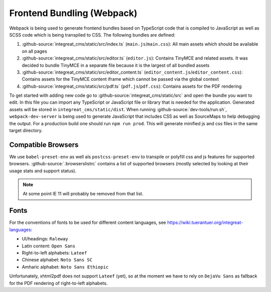 ***************************
Frontend Bundling (Webpack)
***************************

Webpack is being used to generate frontend bundles based on TypeScript code that is compiled to JavaScript as well as SCSS code which is being transpiled to CSS. The following bundles are defined:

1. :github-source:`integreat_cms/static/src/index.ts` (``main.js``/``main.css``): All main assets which should be available on all pages
2. :github-source:`integreat_cms/static/src/editor.ts` (``editor.js``): Contains TinyMCE and related assets. It was decided to bundle TinyMCE in a separate file because it is the largest of all bundled assets
3. :github-source:`integreat_cms/static/src/editor_content.ts` (``editor_content.js``/``editor_content.css``): Contains assets for the TinyMCE content iframe which cannot be passed via the global context
4. :github-source:`integreat_cms/static/src/pdf.ts` (``pdf.js``/``pdf.css``): Contains assets for the PDF rendering

To get started with adding new code go to :github-source:`integreat_cms/static/src` and open the bundle you want to edit.
In this file you can import any TypeScript or JavaScript file or library that is needed for the application.
Generated assets will be stored in ``integreat_cms/static/dist``.
When running :github-source:`dev-tools/run.sh`, ``webpack-dev-server`` is being used to generate JavaScript that includes CSS as well as SourceMaps to help debugging the output.
For a production build one should run ``npm run prod``.
This will generate minified js and css files in the same target directory.


Compatible Browsers
===================

We use ``babel-preset-env`` as well als ``postcss-preset-env`` to transpile or polyfill css and js features for supported browsers. :github-source:`.browserslistrc` contains a list of supported browsers (mostly selected by looking at their usage stats and support status).

.. Note::

    At some point IE 11 will probably be removed from that list.


Fonts
=====

For the conventions of fonts to be used for different content languages, see https://wiki.tuerantuer.org/integreat-languages:

* UI/headings: ``Raleway``
* Latin content: ``Open Sans``
* Right-to-left alphabets: ``Lateef``
* Chinese alphabet: ``Noto Sans SC``
* Amharic alphabet: ``Noto Sans Ethiopic``

Unfortunately, xhtml2pdf does not support ``Lateef`` (yet), so at the moment we have to rely on ``DejaVu Sans`` as fallback for the PDF rendering of right-to-left alphabets.
